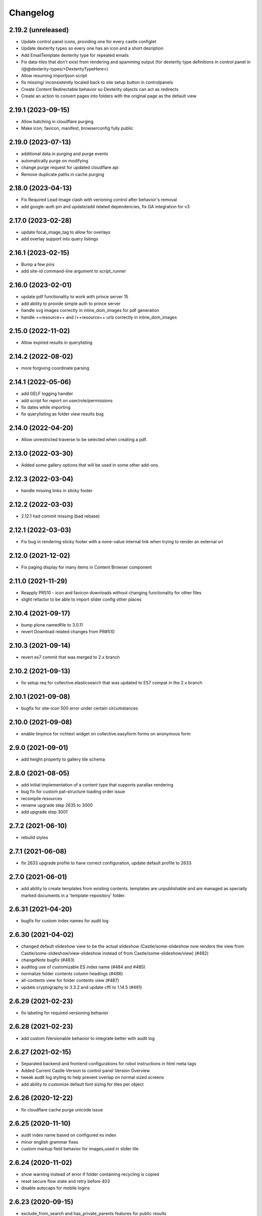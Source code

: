 Changelog
=========

2.19.2 (unreleased)
-------------------

- Update control panel icons, providing one for every castle configlet
- Update dexterity types so every one has an icon and a short desription
- Add EmailTemplate dexterity type for repeated emails
- Fix data-tiles that don't exist from rendering and spamming output
  (for dexterity type definitions in control panel in /@@dexterity-types/<DexterityTypeHere>)
- Allow resuming importjson script
- fix missing/ inconsistently localed back to site setup button in controlpanels
- Create Content Redirectable behavior so Dexterity objects can act as redirects
- Create an action to convert pages into folders with the original page as the default view


2.19.1 (2023-09-15)
-------------------

- Allow batching in cloudflare purging
- Make icon, favicon, manifest, browserconfig fully public


2.19.0 (2023-07-13)
-------------------

- additional data in purging and purge events
- automatically purge on modifying
- change purge request for updated cloudflare api
- Remove duplicate paths in cache purging


2.18.0 (2023-04-13)
-------------------

- Fix Required Lead Image clash with verioning control after behavior's removal
- add google-auth pin and update/add related dependencies, fix GA integration for v3


2.17.0 (2023-02-28)
-------------------

- update focal_image_tag to allow for overlays
- add overlay support into query listings


2.16.1 (2023-02-15)
-------------------

- Bump a few pins
- add site-id command-line argument to script_runner


2.16.0 (2023-02-01)
-------------------

- update pdf functionality to work with prince server 15
- add ability to provide simple auth to prince server
- handle svg images correctly in inline_dom_images for pdf generation
- handle ++resource++ and /++resource++ urls correctly in inline_dom_images


2.15.0 (2022-11-02)
-------------------

- Allow expired results in querylisting


2.14.2 (2022-08-02)
-------------------

- more forgiving coordinate parsing


2.14.1 (2022-05-06)
-------------------

- add GELF logging handler
- add script for report on user/role/permissions
- fix dates while importing
- fix querylisting as folder view results bug


2.14.0 (2022-04-20)
-------------------

- Allow unrestricted traverse to be selected when creating a pdf.


2.13.0 (2022-03-30)
-------------------

- Added some gallery options that will be used in some other add-ons.


2.12.3 (2022-03-04)
-------------------

- handle missing links in sticky footer


2.12.2 (2022-03-03)
-------------------

- 2.12.1 had commit missing (bad rebase)


2.12.1 (2022-03-03)
-------------------

- Fix bug in rendering sticky footer with a none-value internal link when trying to render an external url


2.12.0 (2021-12-02)
-------------------

- Fix paging display for many items in Content Browser component


2.11.0 (2021-11-29)
-------------------

- Reapply PR510 - icon and favicon downloads without changing functionality for other files
- slight refactor to be able to import slider config other places


2.10.4 (2021-09-17)
-------------------

- bump plone.namedfile to 3.0.11
- revert Download related changes from PR#510


2.10.3 (2021-09-14)
-------------------

- revert es7 commit that was merged to 2.x branch


2.10.2 (2021-09-13)
-------------------

- fix setup req for collective.elasticsearch that was updated to ES7 compat in the 2.x branch


2.10.1 (2021-09-08)
-------------------

- bugfix for site-icon 500 error under certain circumstances


2.10.0 (2021-09-08)
-------------------

- enable tinymce for richtext widget on collective.easyform forms on anonymous form


2.9.0 (2021-09-01)
------------------

- add height property to gallery tile schema


2.8.0 (2021-08-05)
------------------

- add initial implementation of a content type that supports parallax rendering
- bug fix for custom pat-structure loading order issue
- recompile resources
- rename upgrade step 2635 to 3000
- add upgrade step 3001


2.7.2 (2021-06-10)
------------------

- rebuild styles


2.7.1 (2021-06-08)
------------------

- fix 2633 upgrade profile to have correct configuration, update default profile to 2633


2.7.0 (2021-06-01)
------------------

- add ability to create templates from existing contents. templates are unpublishable
  and are managed as specially marked documents in a 'template-repository' folder.


2.6.31 (2021-04-20)
-------------------

- bugfix for custom index names for audit log


2.6.30 (2021-04-02)
-------------------

- changed default slideshow view to be the actual slideshow
  (Castle/some-slideshow now renders the view from Castle/some-slideshow/view-slideshow
  instead of from Castle/some-slideshow/view) (#482)
- changeNote bugfix (#483)
- auditlog use of customizable ES index name (#484 and #485)
- normalize folder contents column headings (#486)
- all-contents view for folder contents view (#487)
- update cryptography to 3.3.2 and update cffi to 1.14.5 (#461)


2.6.29 (2021-02-23)
-------------------

- fix labeling for required versioning behavior


2.6.28 (2021-02-23)
-------------------

- add custom IVersionable behavior to integrate better with audit log


2.6.27 (2021-02-15)
-------------------

- Separated backend and frontend configurations for robot instructions in html meta tags
- Added Current Castle Version to control panel Version Overview
- tweak audit log styling to help prevent overlap on normal sized screens
- add ability to customize default font sizing for tiles per object


2.6.26 (2020-12-22)
-------------------

- fix cloudflare cache purge unicode issue


2.6.25 (2020-11-10)
-------------------

- audit index name based on configured es index
- minor english grammar fixes
- custom markup field behavior for images,used in slider tile


2.6.24 (2020-11-02)
-------------------

- show warning instead of error if folder containing recycling is copied
- reset secure flow state and retry before 403
- disable autocaps for mobile logins


2.6.23 (2020-09-15)
-------------------

- exclude_from_search and has_private_parents features for public results
- panels to list items excluded from search for admin


2.6.22 (2020-09-10)
-------------------

- slideshow refinements
- add property per content item to exclude from search query
- query filter updates, including new wording and broader search


2.6.21 (2020-07-30)
-------------------

- fix the QueryListingTile to split display_fields correctly when passed as
  a query parameter to the @@castle.cms.querylisting view
- fix s3 integration in the edit/delete actions of the archival management view


2.6.20 (2020-07-14)
-------------------

- slideshow refinements


2.6.19 (2020-07-14)
-------------------

- slideshow refinements


2.6.18 (2020-07-14)
-------------------

- slideshow refinements


2.6.17 (2020-07-09)
-------------------

- revert manage-archives js and improve manage-archives usage of boto3 library


2.6.16 (2020-07-07)
-------------------

- slideshow upgrades and fixes
- fix password reset link in registration email
- improve scrub login at backend functionality


2.6.15 (2020-07-01)
-------------------

- update archival-manage view to deal with a large list of objects in an s3 bucket
  in a very basic, but functional (for now) way.


2.6.14 (2020-07-01)
-------------------

- fix js inclusion an archival-review view, move it to a resource definition


2.6.13 (2020-06-22)
-------------------

- js fix

2.6.12 (2020-06-22)
-------------------

- slideshow and search updates
  [bduncan137]
- some import/export work
  [daxxog]


2.6.11 (2020-06-04)
-------------------

- utilize resource registry instead of metal:javascript in some places
  [daxxog]
- add advanced player with no image
  [Takiyo]
- Slideshow enhancements and configuration options
  [bduncan137]


2.6.10 (2020-05-20)
-------------------

- ensure tag-manager js is run at the correct time


2.6.9 (2020-05-11)
------------------

- try and ensure that search.js is loaded after everything else is loaded on the page.


2.6.8 (2020-04-30)
------------------

- update archival/aws links
- stop excessive logging about tile lockinfo


2.6.7 (2020-04-21)
------------------

- Fix broken links for youtube video
- Add Ability to select custom itunes image per syndication folder
- Don't error on missing fragment used, rendering warning

2.6.6 (2020-04-13)
------------------

- Sticky footer updates
- Secure login updates


2.6.5 (2020-03-27)
------------------

- Don't show overview page without host header.
  [lucid-0]
- Pass on private_parents check when brain not found
  [lucid-0]

2.6.4 (2020-03-26)
------------------

- go to zope root rather than dashboard for root logins coming from logged_out
  [lucid-0]


2.6.3 (2020-03-25)
------------------

- allow people logging in at zope root to go straight to /manage
  [lucid-0]


2.6.2 (2020-03-25)
------------------

- Remove Audio type from metadata stripping on upload (exiftool does not support)
  [lucid-0]
- Add security panel option to allow access to published content inside a private container
  (this behavior used to be default, now defaults to false but option requested)
  [lucid-0]
- Add empty-trash log to site annotations, and to the @@trash view
  Users can see which, and how many items were removed by the script.
  [lucid-0]
- Add audit logging for changes to configuration registry, theme selection,
  and manual trash emptying.
  [OdiumSpeck]
- Updates to audio tile schema and template, advanced player in castle.advantage
  [Takiyo]

2.6.1 (2020-03-02)
------------------

- secure-login fixes, test updates
  [lucid-0]


2.6.0 (2020-02-27)
------------------

- a couple sticky footer tweaks and static build
  [lucid-0, OdiumSpeck]


2.5.19 (2020-02-20)
-------------------

- Building static and fixing profile
  [lucid-0]


2.5.18 (2020-02-20)
-------------------

- add initial slideshow support
  [lucid-0]

- change pdf metadata removal to be more particular so that form fillable pdfs will still be usable
  [alphaomega325]

- move adapter override to override.zcml
  [zombified]

- fix for history version template to correctly check for associated image
  [zombified]


2.5.17 (2020-02-17)
-------------------

- add preliminary support for category subscriber emails to be used in content rules
  [zombified]

- upgrade to boto3 library
  [zombified]

- add first visit / disclaimer message options
  [cmher]

- move authentication flow to backend
  [lucid-0]

- fix news item tiles without names, catch querylisting url error
  [alphaomega325]

- improve loading and error message for google analytics
  [lucid-0]

- add index and logic to hide published items contained in private folders
  [lucid-0]


2.5.16 (2019-10-07)
-------------------

- Fix upgrade step
  [lucid-0]

2.5.15 (2019-10-07)
-------------------

- add sticky footer tile
  [lucid-0]

- integrate Google Tag Manager
  [lucid-0]

- Redirect to /@@secure-login if it's in request path
  [lucid-0]

- Serve strict robots.txt to backend URL
  [lucid-0, Chue Her]

2.5.14 (2019-07-18)
-------------------

- fix search.js for ie 10/11


2.5.13 (2019-06-27)
-------------------

- fix og:image tag duplication issue


2.5.12 (2019-05-28)
-------------------

- unicode fix


2.5.11 (2019-05-21)
-------------------

- Update pdf reprocess script
  [lucid-0]

- Show field descriptions to anon again
  [lucid-0]


2.5.10 (2019-05-14)
-------------------

- Improve PDF Metadata stripping


2.5.9 (2019-05-07)
------------------

- Be able to provide oauth providers for `@@secure-login`
  [vangheem]

- Add Audio Transcript to file template
  [lucid-0]

- Survey Invite optional logo, styling update
  [lucid-0]

- Fix RichText import when exporting from old Plone
  [lucid-0]


2.5.8 (2019-03-29)
------------------

- Add site title to social meta tags
  [lucid-0]


2.5.7 (2019-03-28)
------------------

- use registry values in itunes feed
  [lucid-0]


2.5.6 (2019-03-26)
------------------

- Some nudges for the tooltip alignment
  [RobZoneNet]

- Do not delay on quality check
  [vangheem]

- Fix quality check closing error box after load
  [vangheem]


2.5.5 (2019-03-25)
------------------

- Add missing upgrade step
  [vangheem,RobZoneNet]

- Add blank coverimage.pt fragment so we don't get errors on
  themes that don't implement it
  [RobZoneNet]


2.5.4 (2019-03-25)
------------------

- Handle ES error when getting search options
  [vangheem]

- Provide date search options
  [vangheem]

- Make the secure login accessible
  [RobZoneNet]

- Add in tooltips for the main toolbars
  [RobZoneNet]



2.5.3 (2019-03-08)
------------------

New:

- Be able to specify robots meta tag configuration for content
  [vangheem]

- Add `distribution=Global` meta tag
  [vangheem]


Changes:

- Show published date in search results
  [vangheem]

- Show transcript in video view
  [lucid-0]


Fixes:

- Run exiftool on Audio and Video types as well
  [vangheem]

- Fix redirect url for logging into site
  [vangheem]

- Remove duplicate description head metadata tag
  [vangheem]

- Remove duplicate keywords head metadata tag
  [vangheem]


2.5.2 (2019-03-01)
------------------

Fixes:

- enable quality check delay
  [lucid-0]


2.5.1 (2019-02-27)
------------------

Fixes:

- Implement IAnnotations for IResourceDirectory to prevent errors
  previewing theme through the editor.
  [vangheem]

- Fixed Querylisting so the title is required since it is a h2. This is good for accessibility. I also put a classname in the h2 tag so the end themer can hide from visual but not screen readers
  [RobZoneNet]

- Added video icon and event hover icon for the add modal
  [robzonenet]

- Bug fix to UploadNamedFileWidget
  [vangheem]


2.5.0 (2019-02-15)
------------------

New:

- Integrate uploading to youtube
  [lucid-0,vangheem]

- Add `link-report` script and `Broken links` control panel
  [vangheem]

- Be able to configure some default settings with environment variables
  [vangheem]

Fixes:

- Fix cache invalidation with jbot on production
  [vangheem]


2.4.1 (2019-02-06)
------------------

- Fix bugs with getting site icon
  [vangheem]

- Fix adding Query Choice easyform field
  [vangheem]


2.4.0 (2019-01-28)
------------------

New:

- Implement being able to add tiles from inside your theme folder
  [vangheem]

- Implement new `Query Choice` field for collective.easyform which
  allows you to specify a query to retrieve values from. In order to use,
  you need to activate the field in the Easy Form Control panel.
  [vangheem]

- Add `--skip-incomplete` option to `upgrade-sites` script to bypass
  erroring when an profile does not upgrade corrrectly
  [vangheem]

Changes:

- use `summary_large_image` twitter card instead of `summary`
  [vangheem]

- Better PDF generation error handling and logging
  [vangheem]

- Reorganize `castle.cms.utils` module so split into sub-modules. Imports
  are all still same.
  [vangheem]

Fixes:

- Fix duplicate `<head>` tags showing up
  [vangheem]

- Fix jbot theme customizations bleeding across sites
  [vangheem]

- Upgrade mosaic to fix layout selection styles
  [vangheem]

- Handle errors in resolving menu items
  [vangheem]

- Provide patch for https://github.com/celery/celery/pull/4839 until
  it is fixed in a release
  [vangheem]

- Skip auto-upgrading `collective.easyform` in `upgrade-sites` script
  because it does not correctly define upgrade steps
  [vangheem]

- Handle errors caused by urls like `pdf/download` which should just
  be a 404.
  [vangheem]


2.3.8 (2019-01-15)
------------------

New:

- import fixes: transition item only if it needs it; loop over all workflow
  chains (usually there is only one); set the workflow history (do not add
  extraneous entries caused by the import process)
  [tkimnguyen]

- export-content.py now takes --modifiedsince and --createdsince args
  e.g. --modifiedsince='2018-10-03 00:00:00'
  [tkimnguyen]

- Be able to run castle upgrades directly from addon control panel
  [vangheem]

- Provide new `upgrade-sites` script to automatically run plone/addon
  upgrades for all sites in an instance
  [vangheem]

- Add contentlisting summary view which repeats the container image
  and displays publication date.
  [lucid-0]

Fixes:

- Upgrade collective.documentviewer == 5.0.4
  [vangheem]

- Handle scaling errors on favicon view
  [vangheem]

- Handle errors on non-folderish dexterity items feed setting lookups
  [vangheem]

- Handle unicode issues with querylisting tile and ES
  [vangheem]

- Handle potential IOError and POSKeyError on serving files to give 404 now
  [vangheem]

- Fix crawler memory error by streaming crawler requests(don't load non-html content)
  [lucid-0]

Changes:

- Reorganize `castle.cms.browser` module and add robot framework tests
  [vangheem]


2.3.7 (2019-01-02)
------------------

New:

- Add session timeout configuration to Security panel
  [lucid-0]

- Add audio/video twitter cards
  [vangheem, lucid-0]


Fixes:

- Handle error in `@@content-body` when there is no IFeedItem adapter
  for the current context
  [vangheem]

- Fix twitter cards
  [vangheem, lucid-0]

Changes:

- Registered utility for site content importer to allow add-ons to
  create content types for importing
  [obct537]


2.3.6 (2018-12-20)
------------------

Fixes:

- Upgrade collective.elasticsearch to fix sorting issues and negative
  indexing implementation
  [vangheem]

Changes:

- Default to reversed sorting and explicitly use effective date sorting
  for query listing tile.


2.3.5 (2018-12-17)
------------------

New:

- Add request interval option to crawler
  [lucid-0]


Fixes:

- Upgrade collective.elasticsearch to 2.0.4 to fix date
  queries that use `min:max`
  [vangheem]

- Fix querylisting not filtering by tags anymore
  [vangheem]

- fix popup modal close button to be visible on mobile
  [vangheem]

- Upgrade plone.app.mosaic to fix protect.js script tag being
  loaded over and over again in edit mode
  [vangheem]

- Fix alias causing logout at backend urls
  [lucid-0]

- Upgrade collective.celery
  [vangheem]

- Fix: Use ArchiveManager to getContentToArchive
  [lucid-0]


2.3.4 (2018-12-10)
------------------

- Fix upgrade of `castle.slot_tiles` when it's been set to None
  [vangheem]


2.3.3 (2018-12-10)
------------------

New:

- Implement new modal link
  [vangheem]

- Add import subscribers form for announcements panel
  [CorySanin]

- Add new recurrences indexer
  [tkimnguyen]

- Calendar tile now renders recurring events
  [obct537]

Fixes:

- Handle error when image tile referenced image is not found
  [vangheem]

- Fix use of celery with always eager setting and some tasks
  [vangheem]

- Work with ffmpeg as well as avconv
  [vangheem]

- Make content listing tile persistent. This fixes issues with saving
  data to content listing tile.
  [vangheem]


2.3.2 (2018-12-04)
------------------

Fixes:

- Fix reindexing causing `last_modified_by` index to get overwritten
  [lucid-0,vangheem]

- Fix 2.0.41 upgrade step that cleared `slot_tiles` setting and
  attempt to fix missing `slot_tiles` on sites that have been
  upgraded since.
  [vangheem]


2.3.1 (2018-12-04)
------------------

New:

- Upgrade to latest collective.elasticsearch.
  New versions include,
  `collective.celery=1.1.2`,
  `collective.elasticsearch=2.0.2`,
  `celery=4.2.1`,
  `billiard = 3.5.0.4`,
  `kombu = 4.2.1`,
  `redis = 2.10.5`

Fixes:

- Fix z-index issue with recurrence modal for events
  [robzonenet]

- Fix import Folder to not customize layout when text is empty
  [vangheem]

- Fixed broken update step
  [obct537]


2.3.0 (2018-11-27)
------------------

New:

- Add Mamoto support (CastleCMS API control panel settings, Twitter & Facebook share counting and Analytics display);
  remove EOL'd Facebook and LinkedIn API social counts
  [tkimnguyen]

Fixes:

- Fixed registry upgrade blanking out the plone.backend_url recored
  [obct537]

- Do not error when upgrade hasn't been run for only allow backend urls
  [vangheem]

- Handle incorrectly configured backend url/sheild settings
  [vangheem]


2.2.2 (2018-11-26)
------------------

- fix mosaic build js/css


2.2.1 (2018-11-21)
------------------

- Upgrade CMFPlone to fix meta bundle ordering
  [vangheem]

- Do not redirect to `/not-found`, just directly render not found template
  [vangheem]

- Adding basic Robot testing setup
  [obct537]

- Make recaptcha work with embeddable content tiles
  [lucid-0]

- Since the carousel is behind aria-hidden, the whole thing is wisely skipped by screen readers. But still it is a requirement to not leave anchor tags empty  https://www.w3.org/TR/UNDERSTANDING-WCAG20/navigation-mechanisms-refs.html see 2.4.4 and https://www.w3.org/TR/2016/NOTE-WCAG20-TECHS-20161007/G91.
  [RobZoneNet]

2.2.0 (2018-11-15)
------------------

- Accessibility colorblindness changes for editing buttons. The default bootstrap colors are mostly not accessible.  Changed colors for things like notifications numbers, information messages, and some other buttons.
  [RobZoneNet]

- Handle potentially weird ConnectionStateError on login
  [vangheem]

- Be able to customize file upload fields
  [vangheem]

- Show form errors in the mosaic interface so user knows if there
  are required fields missing or errors in fields
  [vangheem]

- Fixed the ability to click on "Add News Item" and getting the expected add news item modal.
  [RobZoneNet]

- Fixes for folder_contents page. The query box layout and how it reacts to different widths
  of a browser. Fixed the top tool bars as well for narrow browsers. Fixed colors for
  dashboard search button due to failing colorblindness tests
  [RobZoneNet]

- Clarified the add -- upload modal
  [RobZoneNet]

- do not attempt to publish item is already published content with `@@publish-content` view.
  [vangheem]

- Add "Manage Categories" tab to announcements control panel
  [CorySanin]

- Upgrade mockup to fix dev mode on contents page
  [vangheem]

- Rename some Castle -> CastleCMS titles and labels
  [tkimnguyen]

- Fix potential querylisting unicode errors from form input
  [vangheem]

- Fix the layout of the theming control panel buttons
  [RobZoneNet]

- Fix accessibility issue with the querylisting templates injecting empty A tags
  [RobZoneNet]

- Fix saving default values for Dexterity fields
  [CorySanin]

- Handle potential errors caused by invalid references in folder ordering.
  See https://github.com/plone/plone.folder/pull/10 for details
  [vangheem]

- Fix resources references which was causing a bunch of 404 errors
  [vangheem]

- Add Keyword Manager (Products.PloneKeywordManager) by default
  [CorySanin]

- Remove _permissions DeprecationWarnings from startup
  [CorySanin]

- Fix change password on login
  [CorySanin]

- Various import/export fixes
  [vangheem]

- Allow trailing slashes in backend URLs
  [CorySanin]

- Use chunked upload on edit forms with NamedFile fields
  [lucid-0]

- Allow custom FROM for announcement emails
  [lucid-0]


2.1.1 (2018-10-02)
------------------

- Fix password reset function
  [CorySanin]

- Fix not Schema AttributeError on export script
  [vangheem]

- Add support for the path search parameter
  [CorySanin]

- Update twitter embedding code and templates
  [lucid-0]

2.1.0 (2018-09-26)
------------------

- Add support for the Subject:list search parameter
  [CorySanin]

- Add password expiration option with whitelist
  [CorySanin]

- Fixed a bug with the tab order on the login screen
  [CorySanin]

- The button for creating a custom content type now defaults to cloning an existing one
  [CorySanin]

- Hide field descriptions when not logged in
  [CorySanin]

- Hide the Edit XML button from the Dexterity fields page unless "advanced mode" is enabled
  [CorySanin]

- add info and warnings for missing REDIS_SERVER env var
  [tkimnguyen]

- add copyright year to footer of new sites at create time
  [tkimnguyen]

- handle Celery connection errors in Tasks control panel
  [tkimnguyen]

- Rearranged image tile settings, clarified terminology
  [CorySanin]

- import script fixes
  [tkimnguyen]

- Use the image_url property for file_url when file is an image
  [lucid-0]

- disallow logins from non-backend URLs, if set in Security panel; tweaks to field descriptions
  [CorySanin]

- improve export and import scripts
  [tkimnguyen]

- tweak find-broken-links.py script
  [tkimnguyen]

- Changed collective.documentviewer dep. version
  [obct537]

- Added status control panel to give users the status of relevant subprocesses
  [mattjhess]

- in query listing tile, do not display event start/end if they don't exist
  [tkimnguyen]


2.0.45 (2018-07-13)
-------------------

- add Event start and end datetimes to the query listing tile's views
  [tkimnguyen]

- add Site Crawler control panel field descriptions
  [tkimnguyen]

- check for when Twitter-related keys in twitter-monitor
  [CorySanin]

- Added Beautifymarkers leaflet extension, adds map icon customization
  [obct537]

- add celery environment vars for connecting to redis
  [tkimnguyen]

- Added fragments directory ZCML directive
  [obct537]

- Add Survey invite tile and controlpanel
  [lucid-0]

- Replace deprecated 'mockup-patterns-base' with 'pat-base' in several files
  [lucid-0]

2.0.44 (2018-05-08)
-------------------

- fix default news item layout
  [tkimnguyen]

- add description to Etherpad fields
  [tkimnguyen]

2.0.43 (2018-04-06)
-------------------

- Add simple display type to existing content tile (displays body of article)
  [lucid-0]

- show relative and absolute datetimes in contents view
  [robzonenet]

- change default site announcement text
  [tkimnguyen]

- Change email category widget. Make subscribe title editable. Updated to work with Plone 5.0.x
  [lucid-0]

2.0.42 (2018-03-01)
-------------------

- tweak tour text
  [tkimnguyen]

- fix CastleCMS spelling
  [tkimnguyen]

- tweak installation instructions
  [tkimnguyen]

- add version pins
  [tkimnguyen]

- remove duplicate location of site announcement settings
  [tkimnguyen]

- correct typos; add descriptions to control panels
  [tkimnguyen]

- improve URL shared via sharing buttons
  [tkimnguyen]

2.0.41 (2017-09-26)
-------------------

- print.css improvements
  [robzonenet]

2.0.40 (2017-09-26)
-------------------

- accessibility and print.css improvements
    [robzonenet]

2.0.39 (2017-09-20)
-------------------

- 2-level nav improvements for mobile
  [robzonenet]

2.0.38 (2017-09-18)
-------------------

- Fixed the missing print stylesheet
    [robzonenet]


2.0.36 (2017-08-01)
-------------------

- Fixed issue breaking the history view on content
  [obct537]


2.0.35 (2017-07-26)
-------------------

- Added in a 2 level navigation
  [robzonenet]


2.0.34 (2017-07-03)
-------------------
- Changed map attribution string to include OpenStreepMap
  [obct537]

- Fixed problem breaking content history view
  [obct537]

- add new CastleCMS pypi classifiers
  [lucid-0]

- Added a toolbar button to allow users to manually mark an object for archiving
  [obct537]

2.0.33 (2017-05-8)
-------------------

- Site install now wont add duplicate slot tiles
  [obct537]

- Original image scale now actually does something
  [obct537]


2.0.32 (2017-04-28)
-------------------

- Better error pages with stacktrace info if it's possible to provide
  [vangheem]

- Be able to modify comments made on a historic content object history data
  [vangheem]

- Fix 404 not being protected by login shield.
  [vangheem]

- After login should now redirect you to `/@@dashboard` or to the original
  url you requested if you were redirected to login page
  [vangheem]

- Updated defaults for the image tile
  [obct537]


2.0.31 (2017-04-18)
-------------------

- Fix version pin for plone.app.content to work correctly with folder contents
  and changing date properties
  [vangheem]

- Build css/js with latest mockup but disable now/clear buttons on pickadate
  so they are unstyled and look bad with castle.
  [vangheem]

- Fix password reset template to send user's username instead of id
  [vangheem]

- export-content.py now works to export dexterity and mosaic pages
  [vangheem]

- fix crawling gz sitemaps
  [vangheem]

- Resolved issue where the the words 'site settings' showed up when clicked
  [robzonenet]

2.0.30 (2017-04-12)
-------------------

- Fix create user to send out correct password reset url
  [vangheem]

- Handle issue getting current user when logging in. Can happen with authomatic
  [vangheem]

- fix cases where generated absolute url was incorrect based on the original
  result html not being used for the base path
  [vangheem]

- Resolved issue where invalid sort parameters broke the querystring tile. Closes issue #42
  [obct537]

- Resolved issue where the images were missing due to the url being wrong. Closes issue #17
  [robzonenet]



2.0.29 (2017-04-04)
-------------------

- Change "Read transcript" link to "Transcript | Download"
  [vangheem]
- Fix issue where a span tag was being added to the castle toolbar which is an accessibility issue.
  [robzonenet]
- Fix accessibility issue of not having words in the cog button. The screen reader needs to read something.
  [robzonenet]


2.0.28 (2017-03-28)
-------------------

- Use ssl for maps data urls
  [vangheem]


2.0.27 (2017-03-27)
-------------------

- Fix issue where archetypes content in castle.cms would cause potentially
  inconsistent search results.
  [vangheem]


2.0.26 (2017-03-27)
-------------------

- Fix potential issue with upgrading to latest version of collective.elasticsearch
  [vangheem]


2.0.25 (2017-03-27)
-------------------

- Fix regression from login fix
  [vangheem]


2.0.24 (2017-03-27)
-------------------

- Do not require selection of images for gallery/slider tile so that query
  field will work
  [vangheem]


2.0.24 (2017-03-27)
-------------------

- Fix cron scripts to look in more locations for zope.conf
  [vangheem]


2.0.23 (2017-03-27)
-------------------

- Be able to provide dynamic query for gallery and slider tiles
  [vangheem]

- Fix issue where feature tile was not mobile friendly
  [RobZoneNet]

- Provide link back to original image item from slider/gallery tiles
  [vangheem]


2.0.22 (2017-03-27)
-------------------

- Fix case where query results would not correctly get results when using the filter.
  [vangheem]


2.0.21 (2017-03-24)
-------------------

- Fix some cases where default plone workflow was assumed
  [vangheem]


2.0.20 (2017-03-24)
-------------------

- Be able to specify external url for the image tile.
  [vangheem]


2.0.19 (2017-03-23)
-------------------

- Fix case where default page would not be imported correctly on some sites. By
  default import will always attempt to treat a lead image for folder content.
  [vangheem]


2.0.18 (2017-03-22)
-------------------

- Make AtD support work with mosaic rich text tiles
  [vangheem]

- Integrate AtD with quality check. If active, quality check will also notify
  potential spelling/grammar issues.
  [vangheem]


2.0.17 (2017-03-22)
-------------------

- Fix issue where empty lead images would get imported from old lead image package
  and no filename would be found.
  [vangheem]


2.0.16 (2017-03-21)
-------------------

- Fix event type to have lead image and search customization
  [vangheem]

- Fix import of event type
  [vangheem]


2.0.15 (2017-03-21)
-------------------

- Fix OFS missing import in importtypes
  [vangheem]

- JSON feed now works with body option
  [obct537]


2.0.14 (2017-03-20)
-------------------

- Provide information on lead image when inspecting history
  [vangheem]

- Handle zeoserver errors for syndication
  [vangheem]


2.0.13 (2017-03-20)
-------------------

- Fix invalid date issue from crawled pages on search results page
  [vangheem]

- auto detect lead images from content in the layout
  [vangheem]


2.0.12 (2017-03-15)
-------------------

- Fix paste button not working and throwing unauthorized errors because of
  missing csrf token. Fixes #19
  [vangheem]

- Automatically detect image in content if no lead image is set. Fixes #28
  [vangheem]

- Fix showing non-image content on lead image browse selector. Fixes #30
  [vangheem]

- Be able to provide additional views for the existing content tile
  [vangheem]

- Be able to specify upload location
  [vangheem]


2.0.11 (2017-03-09)
-------------------

- Fix image focus point upgrade issue where it would request more images than
  it should
  [vangheem]

- Provide image_url for json feed
  [vangheem]

- If commenting enabled on a folder, it will become the default for all children
  in that folder.
  [vangheem]


2.0.10 (2017-02-06)
-------------------

- Fix next/prev nav fragment to work with pages and site root
  [vangheem]

- Fix fullcalendar issue with selecting text when one is dropped on page.
  This requires building with mockup on fix-jquery-event-drag-compat branch
  or master once it's merged
  [vangheem]

- Override default Zope2 logging to log actual plone username in Z2.log
  [vangheem]


2.0.9 (2017-01-23)
------------------

- Add automatic session refresh support
  [vangheem]


2.0.8 (2017-01-21)
------------------

- Be able to provide your own google maps api key so that working with the
  mapping widget works more consistently.
  [vangheem]

- Use argon2 pw encryption scheme by default
  [vangheem]


2.0.7 (2017-01-18)
------------------

- Fix previous release


2.0.6 (2017-01-18)
------------------

- Fix logged in event not recorder in the audit log correctly
  [vangheem]


2.0.5 (2017-01-18)
------------------

New:

- Add new JSON feed type
  [vangheem]

Fixes:

- Fix parsing querylisting selected-year query
  [vangheem]

- Fix parsing querylisting Title/SearchableText query
  [vangheem]

2.0.4 (2017-01-09)
------------------

- add rocket chat integration
  [sam schwartz]

- fix issue where password reset wasn't sticking
  [vangheem]

- make sure logout page shows login form
  [vangheem]

- add clean-drafts script
  [vangheem]

- add ping draft view so that the clean-drafts script knows not to clean a potentially
  active draft
  [vangheem]

2.0.3 (2016-12-20)
------------------

- Be able to pass in a site object to the render_content_core function for
  layout aware items
  [vangheem]


2.0.2 (2016-12-14)
------------------

- build resources
  [vangheem]

2.0.1 (2016-12-14)
------------------

- fix ipod/ipad safari video background image issue
  [robzonenet]


2.0.0 (2016-12-07)
------------------

- Initial public release
